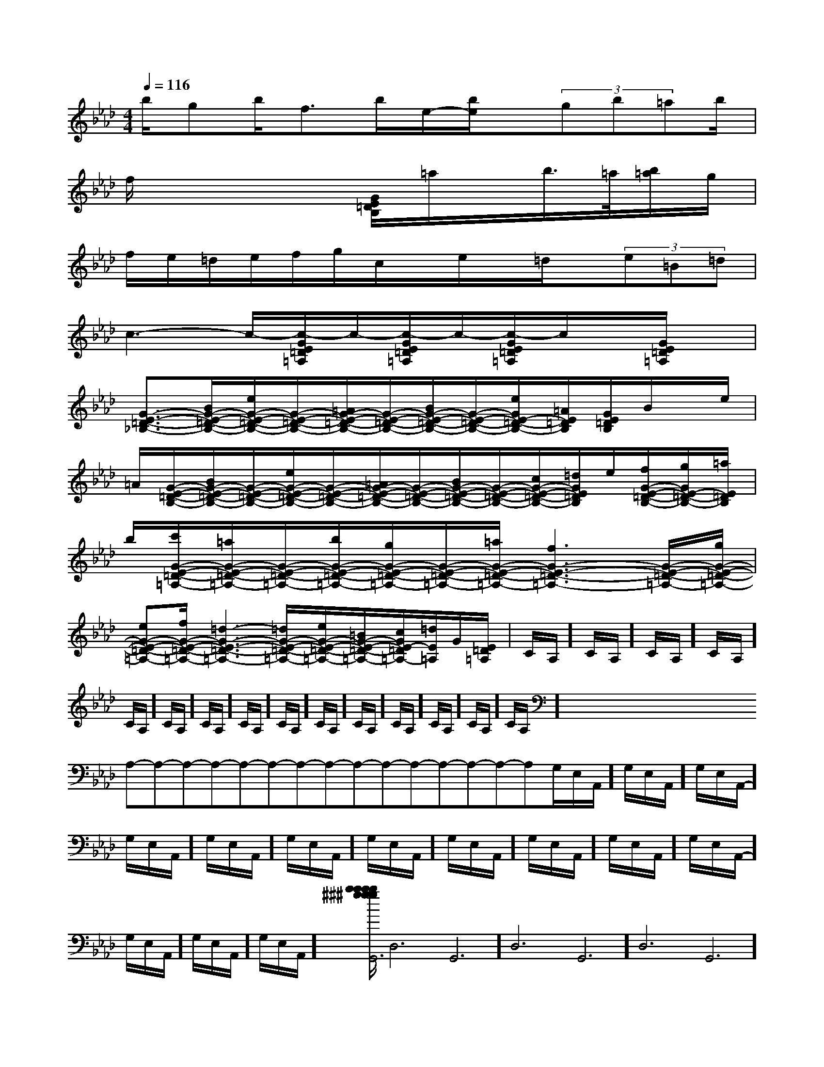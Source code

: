 X:1
T:
M:4/4
L:1/8
Q:1/4=116
K:Ab
%4flats
%%MIDI program 0
V:1
%%MIDI program 0
b/2gb/2f>be/2-[b/2e/2]x/2(3gb=ab/2|
f/2x4[G/2E/2=D/2B,/2]=a/2x/2b/2>=a/2[b/2=a/2]g/2|
f/2e/2=d/2e/2f/2g/2c/2x/2e/2x/2=d/2x/2(3e=B=d|
c3-c/2-[c/2-G/2E/2=D/2=A,/2]c/2-[c/2-G/2E/2=D/2=A,/2]c/2-[c/2-G/2E/2=D/2=A,/2]c/2x/2[G/2E/2=D/2=A,/2]x/2|
[G3/2-E3/2-=D3/2-_B,3/2-][B/2G/2-E/2-=D/2-B,/2-][e/2G/2-E/2-=D/2-B,/2-][G/2-E/2-=D/2-B,/2-][=A/2G/2-E/2-=D/2-B,/2-][G/2-E/2-=D/2-B,/2-][B/2G/2-E/2-=D/2-B,/2-][G/2-E/2-=D/2-B,/2-][e/2G/2E/2-=D/2-B,/2-][=A/2E/2=D/2B,/2][G/2E/2=D/2B,/2]B/2x/2e/2|
=A/2[G/2-E/2-=D/2-B,/2-][B/2G/2-E/2-=D/2-B,/2-][G/2-E/2-=D/2-B,/2-][e/2G/2-E/2-=D/2-B,/2-][G/2-E/2-=D/2-B,/2-][=A/2G/2-E/2-=D/2-B,/2-][G/2-E/2-=D/2-B,/2-][B/2G/2-E/2-=D/2-B,/2-][G/2-E/2-=D/2-B,/2-][c/2G/2-E/2-=D/2-B,/2-][=d/2G/2E/2=D/2B,/2]e/2[f/2G/2-E/2-=D/2-B,/2-][g/2G/2E/2-=D/2-B,/2-][=a/2E/2=D/2B,/2]|
b/2[c'/2G/2-E/2-=D/2-=A,/2-][=a/2G/2-E/2-=D/2-=A,/2-][G/2-E/2-=D/2-=A,/2-][b/2G/2-E/2-=D/2-=A,/2-][g/2G/2-E/2-=D/2-=A,/2-][G/2-E/2-=D/2-=A,/2-][=a/2G/2-E/2-=D/2-=A,/2-][f3G3-E3-=D3-=A,3-][G/2-E/2-=D/2-=A,/2-][g/2G/2-E/2-=D/2-=A,/2-]|
[eG-E-=D-=A,-][f/2G/2-E/2-=D/2-=A,/2-][=d3-G3-E3-=D3-=A,3-][=d/2G/2-E/2-=D/2-=A,/2-][e/2G/2-E/2-=D/2-=A,/2-][=B/2G/2-E/2-=D/2-=A,/2-][c/2G/2E/2-=D/2=A,/2-][=d/2E/2=A,/2]G/2[E/2=D/2=A,/2]|C/2A,/2]C/2A,/2]C/2A,/2]C/2A,/2]C/2A,/2]C/2A,/2]C/2A,/2]C/2A,/2]C/2A,/2]C/2A,/2]C/2A,/2]C/2A,/2]C/2A,/2]C/2A,/2]C/2A,/2]x/2x/2x/2x/2x/2x/2x/2x/2x/2x/2x/2x/2x/2x/2x/2A,-A,-A,-A,-A,-A,-A,-A,-A,-A,-A,-A,-A,-A,-A,-G,/2-E,/2-A,,/2-]G,/2-E,/2-A,,/2-]G,/2-E,/2-A,,/2-]G,/2-E,/2-A,,/2-]G,/2-E,/2-A,,/2-]G,/2-E,/2-A,,/2-]G,/2-E,/2-A,,/2-]G,/2-E,/2-A,,/2-]G,/2-E,/2-A,,/2-]G,/2-E,/2-A,,/2-]G,/2-E,/2-A,,/2-]G,/2-E,/2-A,,/2-]G,/2-E,/2-A,,/2-]G,/2-E,/2-A,,/2-][b/2^g/2[b/2^g/2[b/2^g/2[b/2^g/2[b/2^g/2[b/2^g/2[b/2^g/2[b/2^g/2[b/2^g/2[b/2^g/2[b/2^g/2[b/2^g/2[b/2^g/2[b/2^g/2[b/2^g/2C,B,,C,B,,C,B,,C,B,,C,B,,C,B,,C,B,,C,B,,C,B,,C,B,,C,B,,C,B,,C,B,,C,B,,Gx/2Gx/2Gx/2Gx/2Gx/2Gx/2Gx/2Gx/2Gx/2Gx/2Gx/2Gx/2Gx/2Gx/2Gx/2D,6G,,6]D,6G,,6]D,6G,,6]D,6G,,6]D,6G,,6]D,6G,,6]D,6G,,6]D,6G,,6]D,6G,,6]D,6G,,6]D,6G,,6]D,6G,,6]D,6G,,6]D,6G,,6]D,6G,,6]A/2F/2B,/2]A/2F/2B,/2]A/2F/2B,/2]A/2F/2B,/2]A/2F/2B,/2]A/2F/2B,/2]A/2F/2B,/2]A/2F/2B,/2]A/2F/2B,/2]A/2F/2B,/2]A/2F/2B,/2]A/2F/2B,/2]A/2F/2B,/2]A/2F/2B,/2]A/2F/2B,/2]3/2-^A,3/2-]3/2-^A,3/2-]3/2-^A,3/2-]3/2-^A,3/2-]3/2-^A,3/2-]3/2-^A,3/2-]3/2-^A,3/2-]3/2-^A,3/2-]3/2-^A,3/2-]3/2-^A,3/2-]3/2-^A,3/2-]3/2-^A,3/2-]3/2-^A,3/2-]3/2-^A,3/2-]3/2-^A,3/2-][=GE][=GE][=GE][=GE][=GE][=GE][=GE][=GE][=GE][=GE][=GE][=GE][=GE][=GE][=GE]B,,,-B,,,-B,,,-B,,,-B,,,-B,,,-B,,,-B,,,-B,,,-B,,,-B,,,-B,,,-B,,,-B,,,-B,,,-[B,/2-G,/2-E,,/2-][B,/2-G,/2-E,,/2-][B,/2-G,/2-E,,/2-][B,/2-G,/2-E,,/2-][B,/2-G,/2-E,,/2-][B,/2-G,/2-E,,/2-][B,/2-G,/2-E,,/2-][B,/2-G,/2-E,,/2-][B,/2-G,/2-E,,/2-][B,/2-G,/2-E,,/2-][B,/2-G,/2-E,,/2-][B,/2-G,/2-E,,/2-][B,/2-G,/2-E,,/2-][B,/2-G,/2-E,,/2-][B,/2-G,/2-E,,/2-][e/2B/2-G/2-[e/2B/2-G/2-[e/2B/2-G/2-[e/2B/2-G/2-[e/2B/2-G/2-[e/2B/2-G/2-[e/2B/2-G/2-[e/2B/2-G/2-[e/2B/2-G/2-[e/2B/2-G/2-[e/2B/2-G/2-[e/2B/2-G/2-[e/2B/2-G/2-[e/2B/2-G/2-[e/2B/2-G/2-[G,/2^D,/2][G,/2^D,/2][G,/2^D,/2][G,/2^D,/2][G,/2^D,/2][G,/2^D,/2][G,/2^D,/2][G,/2^D,/2][G,/2^D,/2][G,/2^D,/2][G,/2^D,/2][G,/2^D,/2][G,/2^D,/2][G,/2^D,/2][G,/2^D,/2]D,,/2A,,,/2-]D,,/2A,,,/2-]D,,/2A,,,/2-]D,,/2A,,,/2-]D,,/2A,,,/2-]D,,/2A,,,/2-]D,,/2A,,,/2-]D,,/2A,,,/2-]D,,/2A,,,/2-]D,,/2A,,,/2-]D,,/2A,,,/2-]D,,/2A,,,/2-]D,,/2A,,,/2-]D,,/2A,,,/2-]D,,/2A,,,/2-][C/2-A,/2C,/2-][C/2-A,/2C,/2-][C/2-A,/2C,/2-][C/2-A,/2C,/2-][C/2-A,/2C,/2-][C/2-A,/2C,/2-][C/2-A,/2C,/2-][C/2-A,/2C,/2-][C/2-A,/2C,/2-][C/2-A,/2C,/2-][C/2-A,/2C,/2-][C/2-A,/2C,/2-][C/2-A,/2C,/2-][C/2-A,/2C,/2-][C/2-A,/2C,/2-]D,,/2A,,,/2-]D,,/2A,,,/2-]D,,/2A,,,/2-]D,,/2A,,,/2-]D,,/2A,,,/2-]D,,/2A,,,/2-]D,,/2A,,,/2-]D,,/2A,,,/2-]D,,/2A,,,/2-]D,,/2A,,,/2-]D,,/2A,,,/2-]D,,/2A,,,/2-]D,,/2A,,,/2-]D,,/2A,,,/2-]E3/2E3/2E3/2E3/2E3/2E3/2E3/2E3/2E3/2E3/2